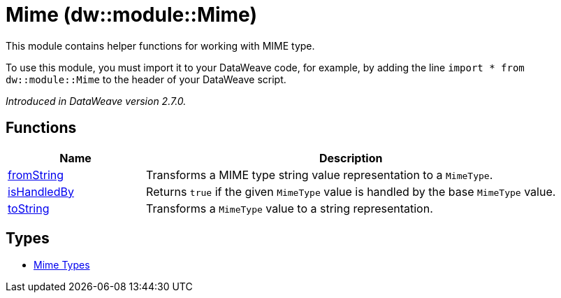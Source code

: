 = Mime (dw::module::Mime)

This module contains helper functions for working with MIME type.

To use this module, you must import it to your DataWeave code, for example,
by adding the line `import * from dw::module::Mime` to the header of your
DataWeave script.

_Introduced in DataWeave version 2.7.0._

== Functions

[%header, cols="1,3"]
|===
| Name  | Description
| xref:dw-mime-functions-fromstring.adoc[fromString] | Transforms a MIME type string value representation to a `MimeType`.
| xref:dw-mime-functions-ishandledby.adoc[isHandledBy] | Returns `true` if the given `MimeType` value is handled by the base `MimeType` value.
| xref:dw-mime-functions-tostring.adoc[toString] | Transforms a `MimeType` value to a string representation.
|===

== Types
* xref:dw-mime-types.adoc[Mime Types]


